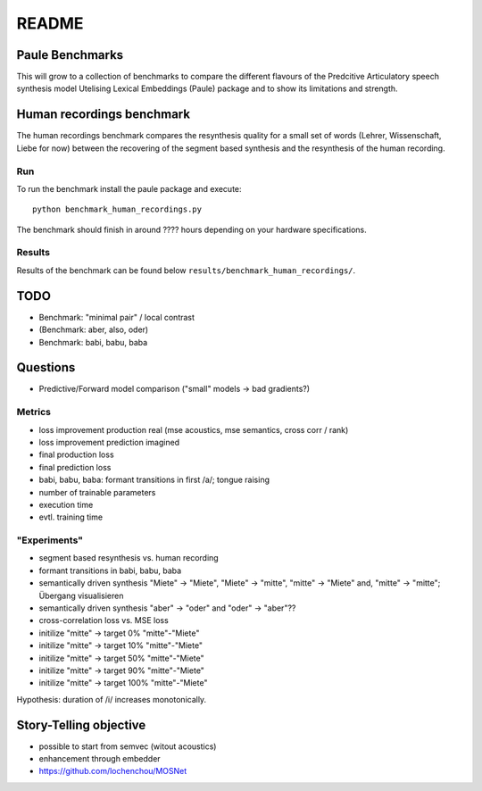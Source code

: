 ======
README
======

Paule Benchmarks
================
This will grow to a collection of benchmarks to compare the different flavours
of the Predcitive Articulatory speech synthesis model Utelising Lexical
Embeddings (Paule) package and to show its limitations and strength.


Human recordings benchmark
==========================
The human recordings benchmark compares the resynthesis quality for a small set
of words (Lehrer, Wissenschaft, Liebe for now) between the recovering of the
segment based synthesis and the resynthesis of the human recording.


Run
---
To run the benchmark install the paule package and execute::

   python benchmark_human_recordings.py

The benchmark should finish in around ???? hours depending on your hardware
specifications.

Results
-------
Results of the benchmark can be found below
``results/benchmark_human_recordings/``.


TODO
====
- Benchmark: "minimal pair" / local contrast
- (Benchmark: aber, also, oder)
- Benchmark: babi, babu, baba

Questions
=========
- Predictive/Forward model comparison ("small" models -> bad gradients?)


Metrics
-------
- loss improvement production real (mse acoustics, mse semantics, cross corr / rank)
- loss improvement prediction imagined
- final production loss
- final prediction loss
- babi, babu, baba: formant transitions in first /a/; tongue raising

- number of trainable parameters
- execution time
- evtl. training time


"Experiments"
-------------
- segment based resynthesis vs. human recording
- formant transitions in babi, babu, baba
- semantically driven synthesis "Miete" -> "Miete", "Miete" -> "mitte", "mitte"
  -> "Miete" and, "mitte" -> "mitte"; Übergang visualisieren
- semantically driven synthesis "aber" -> "oder" and "oder" -> "aber"??

- cross-correlation loss vs. MSE loss


- initilize "mitte" -> target 0% "mitte"-"Miete"
- initilize "mitte" -> target 10% "mitte"-"Miete"
- initilize "mitte" -> target 50% "mitte"-"Miete"
- initilize "mitte" -> target 90% "mitte"-"Miete"
- initilize "mitte" -> target 100% "mitte"-"Miete"

Hypothesis: duration of /i/ increases monotonically.

Story-Telling objective
=======================

- possible to start from semvec (witout acoustics)
- enhancement through embedder

- https://github.com/lochenchou/MOSNet


